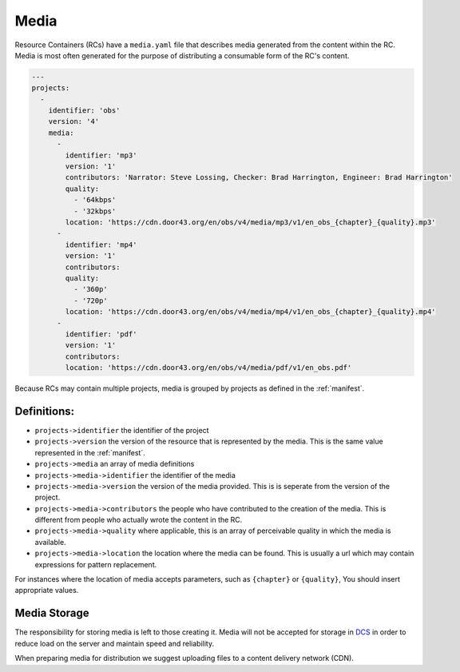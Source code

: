 .. _media:

Media
=====

Resource Containers (RCs) have a ``media.yaml`` file that describes media
generated from the content within the RC. Media is most often generated
for the purpose of distributing a consumable form of the RC's content.

.. code-block:: yaml

  ---
  projects:
    -
      identifier: 'obs'
      version: '4'
      media:
        -
          identifier: 'mp3'
          version: '1'
          contributors: 'Narrator: Steve Lossing, Checker: Brad Harrington, Engineer: Brad Harrington'
          quality:
            - '64kbps'
            - '32kbps'
          location: 'https://cdn.door43.org/en/obs/v4/media/mp3/v1/en_obs_{chapter}_{quality}.mp3'
        -
          identifier: 'mp4'
          version: '1'
          contributors:
          quality:
            - '360p'
            - '720p'
          location: 'https://cdn.door43.org/en/obs/v4/media/mp4/v1/en_obs_{chapter}_{quality}.mp4'
        -
          identifier: 'pdf'
          version: '1'
          contributors:
          location: 'https://cdn.door43.org/en/obs/v4/media/pdf/v1/en_obs.pdf'

Because RCs may contain multiple projects, media is grouped by projects as defined in the :ref:`manifest`.

Definitions:
------------

- ``projects->identifier`` the identifier of the project
- ``projects->version`` the version of the resource that is represented by the media. This is the same value represented in the :ref:`manifest`.
- ``projects->media`` an array of media definitions
- ``projects->media->identifier`` the identifier of the media
- ``projects->media->version`` the version of the media provided. This is is seperate from the version of the project.
- ``projects->media->contributors`` the people who have contributed to the creation of the media. This is different from people who actually wrote the content in the RC.
- ``projects->media->quality`` where applicable, this is an array of perceivable quality in which the media is available.
- ``projects->media->location`` the location where the media can be found. This is usually a url which may contain expressions for pattern replacement.

For instances where the location of media accepts parameters,
such as ``{chapter}`` or ``{quality}``,
You should insert appropriate values.

Media Storage
-------------

The responsibility for storing media is left to those creating it.
Media will not be accepted for storage in `DCS <https://git.door43.org>`_
in order to reduce load on the server and maintain speed and reliability.

When preparing media for distribution we suggest uploading files to a
content delivery network (CDN).
